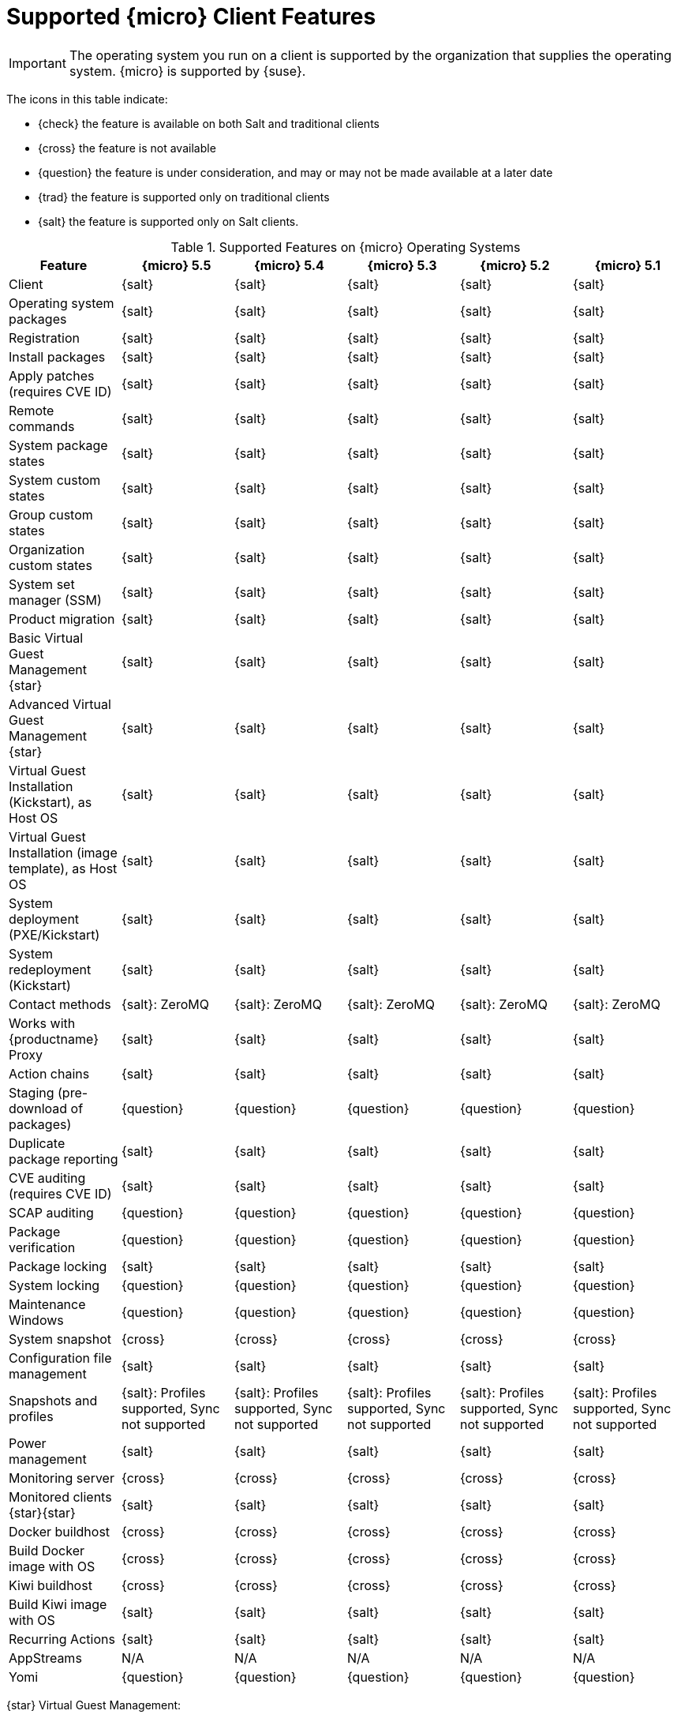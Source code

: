 [[supported-features-sle-micro]]
= Supported {micro} Client Features


[IMPORTANT]
====
The operating system you run on a client is supported by the organization that supplies the operating system.
{micro} is supported by {suse}.
====


The icons in this table indicate:

* {check} the feature is available on both Salt and traditional clients
* {cross} the feature is not available
* {question} the feature is under consideration, and may or may not be made available at a later date
* {trad} the feature is supported only on traditional clients
* {salt} the feature is supported only on Salt clients.


[cols="1,1,1,1,1,1", options="header"]
.Supported Features on {micro} Operating Systems
|===

| Feature
| {micro} 5.5
| {micro} 5.4
| {micro} 5.3
| {micro} 5.2
| {micro} 5.1

| Client
| {salt}
| {salt}
| {salt}
| {salt}
| {salt}

| Operating system packages
| {salt}
| {salt}
| {salt}
| {salt}
| {salt}

| Registration
| {salt}
| {salt}
| {salt}
| {salt}
| {salt}

| Install packages
| {salt}
| {salt}
| {salt}
| {salt}
| {salt}

| Apply patches (requires CVE ID)
| {salt}
| {salt}
| {salt}
| {salt}
| {salt}

| Remote commands
| {salt}
| {salt}
| {salt}
| {salt}
| {salt}

| System package states
| {salt}
| {salt}
| {salt}
| {salt}
| {salt}

| System custom states
| {salt}
| {salt}
| {salt}
| {salt}
| {salt}

| Group custom states
| {salt}
| {salt}
| {salt}
| {salt}
| {salt}

| Organization custom states
| {salt}
| {salt}
| {salt}
| {salt}
| {salt}

| System set manager (SSM)
| {salt}
| {salt}
| {salt}
| {salt}
| {salt}

| Product migration
| {salt}
| {salt}
| {salt}
| {salt}
| {salt}

| Basic Virtual Guest Management {star}
| {salt}
| {salt}
| {salt}
| {salt}
| {salt}

| Advanced Virtual Guest Management {star}
| {salt}
| {salt}
| {salt}
| {salt}
| {salt}

| Virtual Guest Installation (Kickstart), as Host OS
| {salt}
| {salt}
| {salt}
| {salt}
| {salt}

| Virtual Guest Installation (image template), as Host OS
| {salt}
| {salt}
| {salt}
| {salt}
| {salt}

| System deployment (PXE/Kickstart)
| {salt}
| {salt}
| {salt}
| {salt}
| {salt}

| System redeployment (Kickstart)
| {salt}
| {salt}
| {salt}
| {salt}
| {salt}

| Contact methods
| {salt}: ZeroMQ
| {salt}: ZeroMQ
| {salt}: ZeroMQ
| {salt}: ZeroMQ
| {salt}: ZeroMQ

| Works with {productname} Proxy
| {salt}
| {salt}
| {salt}
| {salt}
| {salt}

| Action chains
| {salt}
| {salt}
| {salt}
| {salt}
| {salt}

| Staging (pre-download of packages)
| {question}
| {question}
| {question}
| {question}
| {question}

| Duplicate package reporting
| {salt}
| {salt}
| {salt}
| {salt}
| {salt}

| CVE auditing (requires CVE ID)
| {salt}
| {salt}
| {salt}
| {salt}
| {salt}

| SCAP auditing
| {question}
| {question}
| {question}
| {question}
| {question}

| Package verification
| {question}
| {question}
| {question}
| {question}
| {question}

| Package locking
| {salt}
| {salt}
| {salt}
| {salt}
| {salt}

| System locking
| {question}
| {question}
| {question}
| {question}
| {question}

| Maintenance Windows
| {question}
| {question}
| {question}
| {question}
| {question}

| System snapshot
| {cross}
| {cross}
| {cross}
| {cross}
| {cross}

| Configuration file management
| {salt}
| {salt}
| {salt}
| {salt}
| {salt}

| Snapshots and profiles
| {salt}: Profiles supported, Sync not supported
| {salt}: Profiles supported, Sync not supported
| {salt}: Profiles supported, Sync not supported
| {salt}: Profiles supported, Sync not supported
| {salt}: Profiles supported, Sync not supported

| Power management
| {salt}
| {salt}
| {salt}
| {salt}
| {salt}

| Monitoring server
| {cross}
| {cross}
| {cross}
| {cross}
| {cross}

| Monitored clients {star}{star}
| {salt}
| {salt}
| {salt}
| {salt}
| {salt}

| Docker buildhost
| {cross}
| {cross}
| {cross}
| {cross}
| {cross}

| Build Docker image with OS
| {cross}
| {cross}
| {cross}
| {cross}
| {cross}

| Kiwi buildhost
| {cross}
| {cross}
| {cross}
| {cross}
| {cross}

| Build Kiwi image with OS
| {salt}
| {salt}
| {salt}
| {salt}
| {salt}

| Recurring Actions
| {salt}
| {salt}
| {salt}
| {salt}
| {salt}

| AppStreams
| N/A
| N/A
| N/A
| N/A
| N/A

| Yomi
| {question}
| {question}
| {question}
| {question}
| {question}
|===

{star} Virtual Guest Management:

In this table, virtual guest management is split into basic and advanced.

Basic virtual guest management includes listing VMs, slow refresh, VM lifecycle actions (start, stop, resume, pause), and modifying VM vCPU and Memory.

Advanced virtual guest management includes all features of Basic virtual guest management plus fast refresh, VM lifecycle actions (delete, reset, power off), modifying VM disk, network, graphical display, and graphical display configuration.

{star}{star} On {micro}, only the Node exporter and the Blackbox exporter are available.
